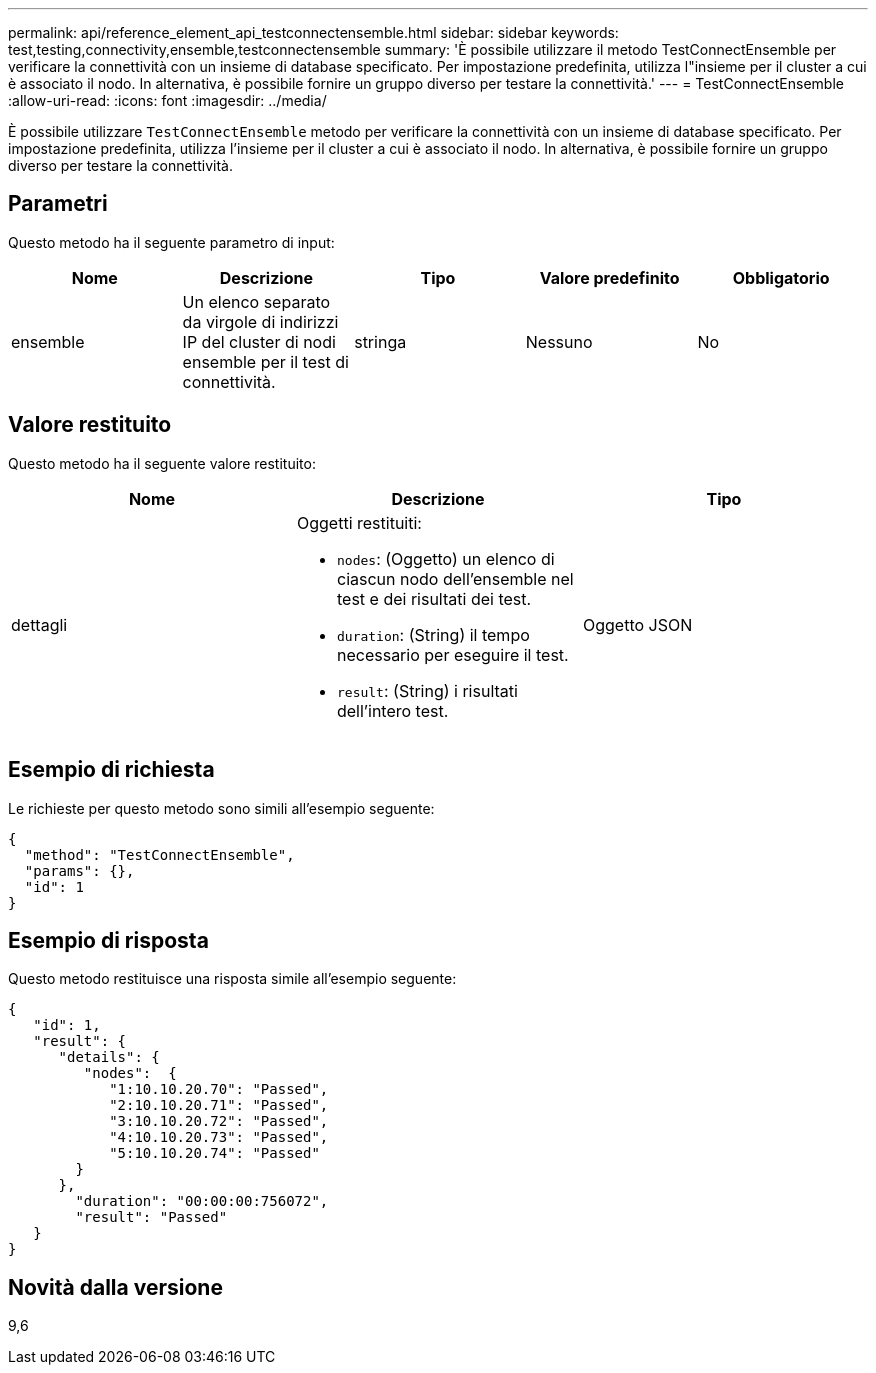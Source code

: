 ---
permalink: api/reference_element_api_testconnectensemble.html 
sidebar: sidebar 
keywords: test,testing,connectivity,ensemble,testconnectensemble 
summary: 'È possibile utilizzare il metodo TestConnectEnsemble per verificare la connettività con un insieme di database specificato. Per impostazione predefinita, utilizza l"insieme per il cluster a cui è associato il nodo. In alternativa, è possibile fornire un gruppo diverso per testare la connettività.' 
---
= TestConnectEnsemble
:allow-uri-read: 
:icons: font
:imagesdir: ../media/


[role="lead"]
È possibile utilizzare `TestConnectEnsemble` metodo per verificare la connettività con un insieme di database specificato. Per impostazione predefinita, utilizza l'insieme per il cluster a cui è associato il nodo. In alternativa, è possibile fornire un gruppo diverso per testare la connettività.



== Parametri

Questo metodo ha il seguente parametro di input:

|===
| Nome | Descrizione | Tipo | Valore predefinito | Obbligatorio 


| ensemble | Un elenco separato da virgole di indirizzi IP del cluster di nodi ensemble per il test di connettività. | stringa | Nessuno | No 
|===


== Valore restituito

Questo metodo ha il seguente valore restituito:

|===
| Nome | Descrizione | Tipo 


| dettagli  a| 
Oggetti restituiti:

* `nodes`: (Oggetto) un elenco di ciascun nodo dell'ensemble nel test e dei risultati dei test.
* `duration`: (String) il tempo necessario per eseguire il test.
* `result`: (String) i risultati dell'intero test.

| Oggetto JSON 
|===


== Esempio di richiesta

Le richieste per questo metodo sono simili all'esempio seguente:

[listing]
----
{
  "method": "TestConnectEnsemble",
  "params": {},
  "id": 1
}
----


== Esempio di risposta

Questo metodo restituisce una risposta simile all'esempio seguente:

[listing]
----
{
   "id": 1,
   "result": {
      "details": {
         "nodes":  {
            "1:10.10.20.70": "Passed",
            "2:10.10.20.71": "Passed",
            "3:10.10.20.72": "Passed",
            "4:10.10.20.73": "Passed",
            "5:10.10.20.74": "Passed"
        }
      },
        "duration": "00:00:00:756072",
        "result": "Passed"
   }
}
----


== Novità dalla versione

9,6
